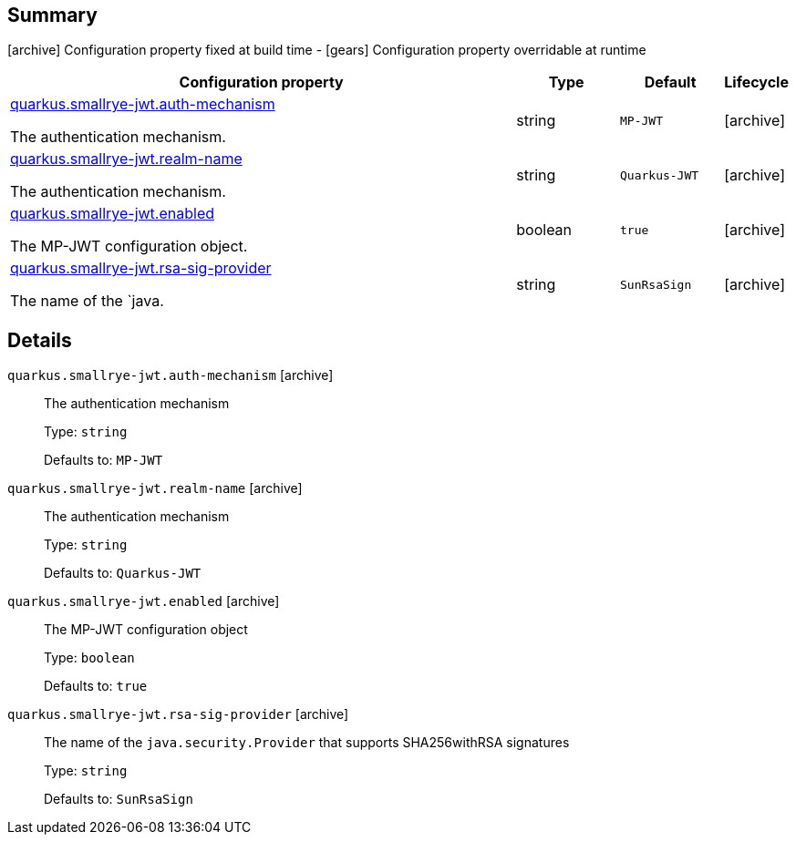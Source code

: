== Summary

icon:archive[title=Fixed at build time] Configuration property fixed at build time - icon:gears[title=Overridable at runtime]️ Configuration property overridable at runtime 

[cols="50,.^10,.^10,^.^5"]
|===
|Configuration property|Type|Default|Lifecycle

|<<quarkus.smallrye-jwt.auth-mechanism, quarkus.smallrye-jwt.auth-mechanism>>

The authentication mechanism.|string 
|`MP-JWT`
| icon:archive[title=Fixed at build time]

|<<quarkus.smallrye-jwt.realm-name, quarkus.smallrye-jwt.realm-name>>

The authentication mechanism.|string 
|`Quarkus-JWT`
| icon:archive[title=Fixed at build time]

|<<quarkus.smallrye-jwt.enabled, quarkus.smallrye-jwt.enabled>>

The MP-JWT configuration object.|boolean 
|`true`
| icon:archive[title=Fixed at build time]

|<<quarkus.smallrye-jwt.rsa-sig-provider, quarkus.smallrye-jwt.rsa-sig-provider>>

The name of the `java.|string 
|`SunRsaSign`
| icon:archive[title=Fixed at build time]
|===


== Details

[[quarkus.smallrye-jwt.auth-mechanism]]
`quarkus.smallrye-jwt.auth-mechanism` icon:archive[title=Fixed at build time]::
+
--
The authentication mechanism

Type: `string` 

Defaults to: `MP-JWT`
--

[[quarkus.smallrye-jwt.realm-name]]
`quarkus.smallrye-jwt.realm-name` icon:archive[title=Fixed at build time]::
+
--
The authentication mechanism

Type: `string` 

Defaults to: `Quarkus-JWT`
--

[[quarkus.smallrye-jwt.enabled]]
`quarkus.smallrye-jwt.enabled` icon:archive[title=Fixed at build time]::
+
--
The MP-JWT configuration object

Type: `boolean` 

Defaults to: `true`
--

[[quarkus.smallrye-jwt.rsa-sig-provider]]
`quarkus.smallrye-jwt.rsa-sig-provider` icon:archive[title=Fixed at build time]::
+
--
The name of the `java.security.Provider` that supports SHA256withRSA signatures

Type: `string` 

Defaults to: `SunRsaSign`
--
